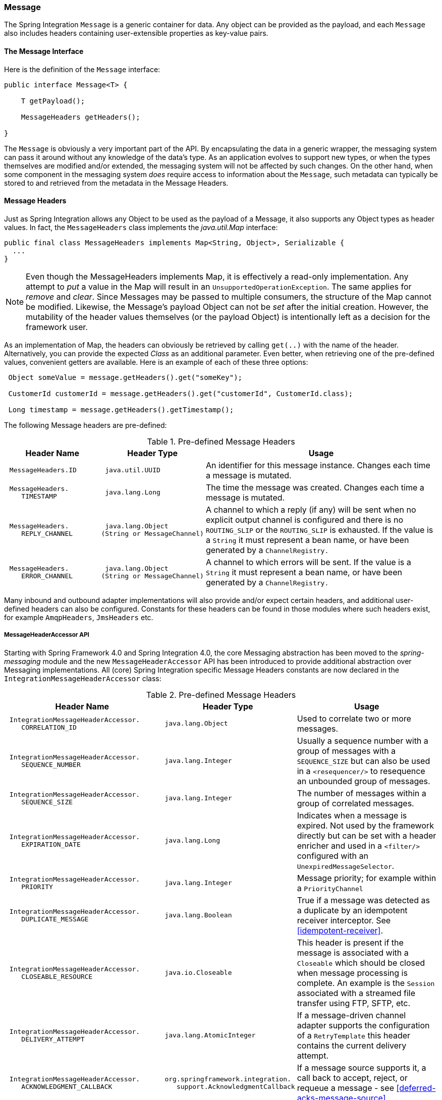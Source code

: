 [[message]]
=== Message

The Spring Integration `Message` is a generic container for data.
Any object can be provided as the payload, and each `Message` also includes headers containing user-extensible properties as key-value pairs.

[[message-interface]]
==== The Message Interface

Here is the definition of the `Message` interface:
[source,java]
----
public interface Message<T> {

    T getPayload();

    MessageHeaders getHeaders();

}
----

The `Message` is obviously a very important part of the API.
By encapsulating the data in a generic wrapper, the messaging system can pass it around without any knowledge of the data's type.
As an application evolves to support new types, or when the types themselves are modified and/or extended, the messaging system will not be affected by such changes.
On the other hand, when some component in the messaging system _does_ require access to information about the `Message`, such metadata can typically be stored to and retrieved from the metadata in the Message Headers.

[[message-headers]]
==== Message Headers

Just as Spring Integration allows any Object to be used as the payload of a Message, it also supports any Object types as header values.
In fact, the `MessageHeaders` class implements the _java.util.Map_ interface:
[source,java]
----
public final class MessageHeaders implements Map<String, Object>, Serializable {
  ...
}
----

NOTE: Even though the MessageHeaders implements Map, it is effectively a read-only implementation.
Any attempt to _put_ a value in the Map will result in an `UnsupportedOperationException`.
The same applies for _remove_ and _clear_.
Since Messages may be passed to multiple consumers, the structure of the Map cannot be modified.
Likewise, the Message's payload Object can not be _set_ after the initial creation.
However, the mutability of the header values themselves (or the payload Object) is intentionally left as a decision for the framework user.

As an implementation of Map, the headers can obviously be retrieved by calling `get(..)` with the name of the header.
Alternatively, you can provide the expected _Class_ as an additional parameter.
Even better, when retrieving one of the pre-defined values, convenient getters are available.
Here is an example of each of these three options:
[source,java]
----
 Object someValue = message.getHeaders().get("someKey");

 CustomerId customerId = message.getHeaders().get("customerId", CustomerId.class);

 Long timestamp = message.getHeaders().getTimestamp();

----

The following Message headers are pre-defined:


.Pre-defined Message Headers

[cols="2l,2l,5", options="header"]
|===





| Header Name


| Header Type


| Usage








| MessageHeaders.ID


| java.util.UUID


| An identifier for this message instance.
Changes each time a message is mutated.








| MessageHeaders.
    TIMESTAMP


| java.lang.Long


| The time the message was created.
Changes each time a message is mutated.








| MessageHeaders.
    REPLY_CHANNEL


| java.lang.Object
(String or MessageChannel)


| A channel to which a reply (if any) will be sent when no explicit output channel is configured and there is no `ROUTING_SLIP` or the `ROUTING_SLIP` is exhausted.
If the value is a `String` it must represent a bean name, or have been generated by a `ChannelRegistry.`








| MessageHeaders.
    ERROR_CHANNEL


| java.lang.Object
(String or MessageChannel)


| A channel to which errors will be sent.
If the value is a `String` it must represent a bean name, or have been generated by a `ChannelRegistry.`






|===

Many inbound and outbound adapter implementations will also provide and/or expect certain headers, and additional user-defined headers can also be configured.
Constants for these headers can be found in those modules where such headers exist, for example `AmqpHeaders`, `JmsHeaders` etc.

[[message-header-accessor]]
===== MessageHeaderAccessor API

Starting with Spring Framework 4.0 and Spring Integration 4.0, the core Messaging abstraction has been moved to the _spring-messaging_ module and the new `MessageHeaderAccessor` API has been introduced to provide additional abstraction over Messaging implementations.
All (core) Spring Integration specific Message Headers constants are now declared in the `IntegrationMessageHeaderAccessor` class:


.Pre-defined Message Headers

[cols="5l,3l,5", options="header"]
|===
| Header Name


| Header Type


| Usage


| IntegrationMessageHeaderAccessor.
    CORRELATION_ID


| java.lang.Object


| Used to correlate two or more messages.


| IntegrationMessageHeaderAccessor.
    SEQUENCE_NUMBER


| java.lang.Integer


| Usually a sequence number with a group of messages with a `SEQUENCE_SIZE` but can also be used in a `<resequencer/>` to resequence an unbounded group of messages.


| IntegrationMessageHeaderAccessor.
    SEQUENCE_SIZE


| java.lang.Integer


| The number of messages within a group of correlated messages.


| IntegrationMessageHeaderAccessor.
    EXPIRATION_DATE


| java.lang.Long


| Indicates when a message is expired.
Not used by the framework directly but can be set with a header enricher and used in a `<filter/>` configured with an `UnexpiredMessageSelector`.


| IntegrationMessageHeaderAccessor.
    PRIORITY


| java.lang.Integer


| Message priority; for example within a `PriorityChannel`


| IntegrationMessageHeaderAccessor.
    DUPLICATE_MESSAGE


| java.lang.Boolean


| True if a message was detected as a duplicate by an idempotent receiver interceptor.
See <<idempotent-receiver>>.

| IntegrationMessageHeaderAccessor.
    CLOSEABLE_RESOURCE


| java.io.Closeable


| This header is present if the message is associated with a `Closeable` which should be closed when message processing is complete.
An example is the `Session` associated with a streamed file transfer using FTP, SFTP, etc.

| IntegrationMessageHeaderAccessor.
    DELIVERY_ATTEMPT


| java.lang.AtomicInteger


| If a message-driven channel adapter supports the configuration of a `RetryTemplate` this header contains the current delivery attempt.

| IntegrationMessageHeaderAccessor.
    ACKNOWLEDGMENT_CALLBACK


| org.springframework.integration.
    support.AcknowledgmentCallback

| If a message source supports it, a call back to accept, reject, or requeue a message - see <<deferred-acks-message-source>>.

|===

Convenient typed getters for some of these headers are provided on the `IntegrationMessageHeaderAccessor` class:
[source,java]
----
IntegrationMessageHeaderAccessor accessor = new IntegrationMessageHeaderAccessor(message);
int sequenceNumber = accessor.getSequenceNumber();
Object correlationId = accessor.getCorrelationId();
...
----

The following headers also appear in the `IntegrationMessageHeaderAccessor` but are generally not used by user code; their inclusion here is for completeness:


.Pre-defined Message Headers

[cols="5l,3l,5", options="header"]
|===





| Header Name


| Header Type


| Usage








| IntegrationMessageHeaderAccessor.
    SEQUENCE_DETAILS


| java.util.List<
List<Object>>


| A stack of correlation data used when nested correlation is needed (e.g.
`splitter->...->splitter->...->aggregator->...->aggregator`).








| IntegrationMessageHeaderAccessor.
    ROUTING_SLIP


| java.util.Map<
List<Object>, Integer>


| See <<routing-slip>>.






|===

[[message-id-generation]]
===== Message ID Generation

When a message transitions through an application, each time it is mutated (e.g.
by a transformer) a new message id is assigned.
The message id is a `UUID`.
Beginning with _Spring Integration 3.0_, the default strategy used for id generation is more efficient than the previous `java.util.UUID.randomUUID()` implementation.
It uses simple random numbers based on a secure random seed, instead of creating a secure random number each time.

A different UUID generation strategy can be selected by declaring a bean that implements `org.springframework.util.IdGenerator` in the application context.

IMPORTANT: Only one UUID generation strategy can be used in a classloader.
This means that if two or more application contexts are running in the same classloader, they will share the same strategy.
If one of the contexts changes the strategy, it will be used by all contexts.
If two or more contexts in the same classloader declare a bean of type `org.springframework.util.IdGenerator`, they must all be an instance of the same class, otherwise the context attempting to replace a custom strategy will fail to initialize.
If the strategy is the same, but parameterized, the strategy in the first context to initialize will be used.

In addition to the default strategy, two additional `IdGenerators` are provided; `org.springframework.util.JdkIdGenerator` uses the previous `UUID.randomUUID()` mechanism; `o.s.i.support.IdGenerators.SimpleIncrementingIdGenerator` can be used in cases where a UUID is not really needed and a simple incrementing value is sufficient.

[[read-only-headers]]
===== Read-only Headers

The `MessageHeaders.ID` and `MessageHeaders.TIMESTAMP` are read-only headers and they cannot be overridden.

Since _version 4.3.2_, the `MessageBuilder` provides the `readOnlyHeaders(String... readOnlyHeaders)` API to customize a list of headers which should not be copied from an upstream `Message`.
Just the `MessageHeaders.ID` and `MessageHeaders.TIMESTAMP` are read only by default.
The global `spring.integration.readOnly.headers` property (see <<global-properties>>) is provided to customize `DefaultMessageBuilderFactory` for Framework components.
This can be useful when you would like do not populate some out-of-the-box headers, like `contentType` by the `ObjectToJsonTransformer` (see <<json-transformers>>).

When you try to build a new message using `MessageBuilder`, this kind of headers are ignored and particular `INFO` message is emitted to logs.

Starting with _version 5.0_, <<gateway,Messaging Gateway>>, <<header-enricher,Header Enricher>>, <<payload-enricher,Content Enricher>> and <<header-filter, Header Filter>> don't allow to configure `MessageHeaders.ID` and `MessageHeaders.TIMESTAMP` header names when `DefaultMessageBuilderFactory` is used and they throw `BeanInitializationException`.

[[header-propagation]]
===== Header Propagation

When messages are processed (and modified) by message-producing endpoints (such as a <<service-activator, service activator>>), in general, inbound headers are propagated to the outbound message.
One exception to this is a <<transformer, transformer>>, when a complete message is returned to the framework; in that case, the user code is responsible for the entire outbound message.
When a transformer just returns the payload; the inbound headers **are** propagated.
Also, a header is only propagated if it does not already exist in the outbound message, allowing user code to change header values as needed.

Starting with _version 4.3.10_, you can configure message handlers (that modify messages and produce output) to suppress the propagation of specific headers.
Call the `setNotPropagatedHeaders()` or `addNotPropagatedHeaders()` methods on the `MessageProducingMessageHandler` abstract class, to configure the header(s) you don't want to be copied.

You can also globally suppress propagation of specific message headers by setting the `readOnlyHeaders` property in `META-INF/spring.integration.properties` to a comma-delimited list of headers.

Starting with _version 5.0_, the `setNotPropagatedHeaders()` implementation on the `AbstractMessageProducingHandler` applies the simple patterns (`xxx*`, `*xxx`, `*xxx*` or `xxx*yyy`) to allow filtering headers with a common suffix or prefix.
See `PatternMatchUtils` JavaDocs for more information.
When one of the patterns is `*` (asterisk), no headers are propagated; all other patterns are ignored.
In this case the Service Activator behaves the same way as Transformer and any required headers must be supplied in the `Message` returned from the service method.
The option `notPropagatedHeaders()` is available in the `ConsumerEndpointSpec` for Java DSL, as well as for XML configuration of the `<service-activator>` component as a `not-propagated-headers` attribute.

IMPORTANT: Header propagation suppression does not apply to those endpoints that don't modify the message, e.g. <<bridge, bridges>> and <<router, routers>>.


[[message-implementations]]
==== Message Implementations

The base implementation of the `Message` interface is `GenericMessage<T>`, and it provides two constructors:
[source,java]
----
new GenericMessage<T>(T payload);

new GenericMessage<T>(T payload, Map<String, Object> headers)
----

When a Message is created, a random unique id will be generated.
The constructor that accepts a Map of headers will copy the provided headers to the newly created Message.

There is also a convenient implementation of `Message` designed to communicate error conditions.
This implementation takes `Throwable` object as its payload:
[source,java]
----
ErrorMessage message = new ErrorMessage(someThrowable);

Throwable t = message.getPayload();
----

Notice that this implementation takes advantage of the fact that the `GenericMessage` base class is parameterized.
Therefore, as shown in both examples, no casting is necessary when retrieving the Message payload Object.

[[message-builder]]
==== The MessageBuilder Helper Class

You may notice that the Message interface defines retrieval methods for its payload and headers but no setters.
The reason for this is that a Message cannot be modified after its initial creation.
Therefore, when a Message instance is sent to multiple consumers (e.g.
through a Publish Subscribe Channel), if one of those consumers needs to send a reply with a different payload type, it will need to create a new Message.
As a result, the other consumers are not affected by those changes.
Keep in mind, that multiple consumers may access the same payload instance or header value, and whether such an instance is itself immutable is a decision left to the developer.
In other words, the contract for Messages is similar to that of an _unmodifiable Collection_, and the MessageHeaders' map further exemplifies that; even though the MessageHeaders class implements `java.util.Map`, any attempt to invoke a _put_ operation (or 'remove' or 'clear') on the MessageHeaders will result in an `UnsupportedOperationException`.

Rather than requiring the creation and population of a Map to pass into the GenericMessage constructor, Spring Integration does provide a far more convenient way to construct Messages: `MessageBuilder`.
The MessageBuilder provides two factory methods for creating Messages from either an existing Message or with a payload Object.
When building from an existing Message, the headers _and payload_ of that Message will be copied to the new Message:
[source,java]
----
Message<String> message1 = MessageBuilder.withPayload("test")
        .setHeader("foo", "bar")
        .build();

Message<String> message2 = MessageBuilder.fromMessage(message1).build();

assertEquals("test", message2.getPayload());
assertEquals("bar", message2.getHeaders().get("foo"));
----

If you need to create a Message with a new payload but still want to copy the headers from an existing Message, you can use one of the 'copy' methods.

[source,java]
----
Message<String> message3 = MessageBuilder.withPayload("test3")
        .copyHeaders(message1.getHeaders())
        .build();

Message<String> message4 = MessageBuilder.withPayload("test4")
        .setHeader("foo", 123)
        .copyHeadersIfAbsent(message1.getHeaders())
        .build();

assertEquals("bar", message3.getHeaders().get("foo"));
assertEquals(123, message4.getHeaders().get("foo"));
----

Notice that the `copyHeadersIfAbsent` does not overwrite existing values.
Also, in the second example above, you can see how to set any user-defined header with `setHeader`.
Finally, there are set methods available for the predefined headers as well as a non-destructive method for setting any header (MessageHeaders also defines constants for the pre-defined header names).

[source,java]
----
Message<Integer> importantMessage = MessageBuilder.withPayload(99)
        .setPriority(5)
        .build();

assertEquals(5, importantMessage.getHeaders().getPriority());

Message<Integer> lessImportantMessage = MessageBuilder.fromMessage(importantMessage)
        .setHeaderIfAbsent(IntegrationMessageHeaderAccessor.PRIORITY, 2)
        .build();

assertEquals(2, lessImportantMessage.getHeaders().getPriority());

----

The `priority` header is only considered when using a `PriorityChannel` (as described in the next chapter).
It is defined as _java.lang.Integer_.

